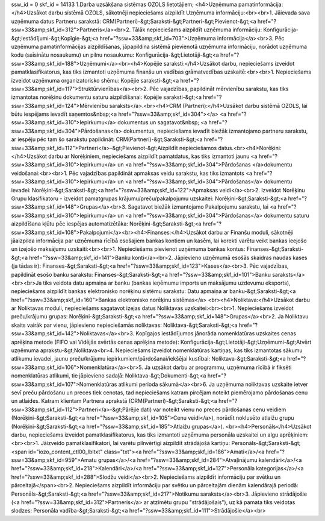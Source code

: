 ssw_id = 0skf_id = 141331.Darba uzsākšana sistēmas OZOLS lietotājiem;<h4>Uzņēmuma pamatinformācija:</h4>Uzsākot darbu sistēmā OZOLS, sākotnēji nepieciešams aizpildīt Uzņēmuma informāciju:<br><br>1. Jāievada sava uzņēmuma datus Partneru sarakstā: CRM(Partneri)-&gt;Saraksti-&gt;Partneri-&gt;Pievienot-&gt;<a href="?ssw=33&amp;skf_id=312">Partneris</a><br>2. Tālāk nepieciešams aizpildīt uzņēmuma informāciju: Konfigurācija-&gt;Iestādījumi-&gt;Kopīgie-&gt;<a href="?ssw=33&amp;skf_id=703">Uzņēmuma informācija</a><br>3. Pēc uzņēmuma pamatinformācijas aizpildīšanas, jāpapildina sistēmā pievienotā uzņēmuma informāciju, norādot uzņēmuma kodu (saīsinātu nosaukumu) un pilnu nosaukumu: Konfigurācija-&gt;Lietotāji-&gt;<a href="?ssw=33&amp;skf_id=188">Uzņēmumi</a><br><h4>Kopējie saraksti:</h4>Uzsākot darbu, nepieciešams izveidot pamatklasifikatorus, kas tiks izmantoti uzņēmuma finanšu un vadības grāmatvedības uzskaitē:<br><br>1. Nepieciešams izveidot uzņēmuma organizatorisko shēmu: Kopējie saraksti-&gt;<a href="?ssw=33&amp;skf_id=117">Struktūrvienības</a><br>2. Pēc vajadzības, papildināt mērvienību sarakstu, kas tiks izmantotas norēķinu dokumentu saturu aizpildīšanai: Kopējie saraksti-&gt;<a href="?ssw=33&amp;skf_id=124">Mērvienību saraksts</a>.<br><h4>CRM (Partneri):</h4>Uzsākot darbu sistēmā OZOLS, lai būtu iespējams ievadīt saņemtos&nbsp;<a href="?ssw=33&amp;skf_id=304"></a>  <a href="?ssw=33&amp;skf_id=310">Iepirkumu</a> dokumentus un sagatavot&nbsp; <a href="?ssw=33&amp;skf_id=304">Pārdošanas</a> dokumentus, nepieciešams ievadīt biežāk izmantojamo partneru sarakstu, ar iespēju pēc tam šo sarakstu papildināt: CRM(Partneri)-&gt;Saraksti-&gt;<a href="?ssw=33&amp;skf_id=112">Partneri</a>-&gt;Pievienot-&gt;Aizpildīt nepieciešamos datus.<br><h4>Norēķini:</h4>Uzsākot darbu ar Norēķiniem, nepieciešams aizpildīt pamatdatus, kas tiks izmantoti jaunu <a href="?ssw=33&amp;skf_id=310">Iepirkumu</a> un <a href="?ssw=33&amp;skf_id=304">Pārdošanas </a>dokumentu veidošanai:<br><br>1. Pēc vajadzības papildināt apmaksas veidu sarakstu, kas tiks izmantots  <a href="?ssw=33&amp;skf_id=310">Iepirkumu</a> un <a href="?ssw=33&amp;skf_id=304">Pārdošanas</a> dokumentu ievadei: Norēķini-&gt;Saraksti-&gt;<a href="?ssw=33&amp;skf_id=122">Apmaksas veidi</a><br>2. Izveidot Norēķinu Grupu klasifikatoru - izveidot pamatgrupas krājumu/preču/pakalpojumu uzskaitei: Norēķini-&gt;Saraksti-&gt;<a href="?ssw=33&amp;skf_id=148">Grupas</a><br>3. Sagatavot biežāk izmantojamo Pakalpojumu sarakstu, lai <a href="?ssw=33&amp;skf_id=310">Iepirkumu</a> un <a href="?ssw=33&amp;skf_id=304">Pārdošanas</a> dokumentu saturu aizpildīšana kļūtu pēc iespējas automatizētāka: Norēķini-&gt;Saraksti-&gt;<a href="?ssw=33&amp;skf_id=108">Pakalpojumi</a><br><h4>Finanses:</h4>Uzsākot darbu ar Finanšu moduli, sākotnēji jāaizpilda informācija par uzņēmuma rīcībā esošajiem bankas kontiem un kasēm, lai korekti varētu veikt bankas ieejošo un izejošo maksājumu uzskaiti:<br><br>1. Nepieciešams pievienot uzņēmuma bankas kontus: Finanses-&gt;Saraksti-&gt;<a href="?ssw=33&amp;skf_id=141">Banku konti</a><br>2. Jāpievieno uzņēmumā esošās skaidras naudas kases (ja tādas ir): Finanses-&gt;Saraksti-&gt;<a href="?ssw=33&amp;skf_id=123">Kases</a><br>3. Pēc vajadzības, papildināt esošo banku sarakstu: Finanses-&gt;Saraksti-&gt;<a href="?ssw=33&amp;skf_id=101">Banku saraksts</a><br><br>Ja tiks veidota datu apmaiņa ar banku (bankas ieņēmumu imports un maksājumu uzdevumu eksports), nepieciešams aizpildīt bankas elektronisko norēķinu sistēmu sarakstu: Datu apmaiņa ar banku-&gt;Saraksti-&gt;<a href="?ssw=33&amp;skf_id=160">Bankas elektronisko norēķinu sistēmas</a> <br><h4>Noliktava:</h4>Uzsākot darbu ar Noliktavas moduli, nepieciešams sagatavot izejas datus Noliktavas uzskaitei:<br><br>1. Nepieciešams izveidot preču/krājumu grupas: Norēķini-&gt;Saraksti-&gt;<a href="?ssw=33&amp;skf_id=148">Grupas</a><br>2. Ja Noliktavu skaits vairāk par vienu, jāpievieno nepieciešamās noliktavas: Noliktava-&gt;Saraksti-&gt;<a href="?ssw=33&amp;skf_id=142">Noliktavas</a><br>3. Kopīgajos iestādījumos jānorāda nomenklatūras uzskaites cenas aprēķina metode (FIFO vai Vidējās svērtās cenas aprēķina metode): Konfigurācija-&gt;Lietotāji-&gt;Uzņēmumi-&gt;Atvērt uzņēmuma aprakstu-&gt;Noliktava<br>4. Nepieciešams izveidot nomenklatūras kartiņas, kas tiks izmantotas sākumu atlikumu ievadei, jaunu preču/krājumu iepirkumiem/pārdošanai/iekšējai kustībai: Noliktava-&gt;Saraksti-&gt;<a href="?ssw=33&amp;skf_id=106">Nomenklatūra</a><br>5. Ja uzsākot darbu ar programmu, uzņēmuma rīcībā ir fiksēti nomenklatūras atlikumi, tie jāpievieno sadaļā: Noliktava-&gt;Dokumenti-&gt;<a href="?ssw=33&amp;skf_id=107">Nomenklatūras atlikumi perioda sākumā</a><br>6. Ja uzņēmuma noliktavas uzskaite ietver sevī preču pārdošanu un preces tiek cenotas, tad nepieciešams katram pircējam noteikt piemērojamo pārdošanas cenu un atlaides. Katram klientam Partnera aprakstā (CRM(Partneri)-&gt;Saraksti-&gt;<a href="?ssw=33&amp;skf_id=112">Partneri</a>-&gt;Pārējie dati) var noteikt vienu no preces pārdošanas cenu veidiem (Norēķini-&gt;Saraksti-&gt;<a href="?ssw=33&amp;skf_id=105">Cenu veidi</a>), norādīt noklusēto atlaižu grupu (Norēķini-&gt;Saraksti-&gt;<a href="?ssw=33&amp;skf_id=185">Atlaižu grupas</a>). <br><h4>Personāls</h4>Uzsākot darbu, nepieciešams izveidot pamatklasifikatorus, kas tiks izmantoti uzņēmuma personāla uzskaitei un algu aprēķiniem:<br><br>1. Jāizveido pamatklasifikatori, lai varētu pilnvērtīgi aizpildīt strādājošā kartiņu: Personāls-&gt;Saraksti-&gt;<span id="iozo_content_ctl00_lbltxt" class="txt"><a href="?ssw=33&amp;skf_id=186">Amati</a>/<a href="?ssw=33&amp;skf_id=959">Amatu grupas</a>/<a href="?ssw=33&amp;skf_id=284">Atvaļinājumu kalendāri</a>/<a href="?ssw=33&amp;skf_id=218">Kalendāri</a>/<a href="?ssw=33&amp;skf_id=127">Personāla kategorijas</a>/<a href="?ssw=33&amp;skf_id=288">Slodžu veidi</a><br>2. Nepieciešams aizpildīt informāciju par svētku un pārceltajā</span><br>2. Nepieciešams aizpildīt informāciju par svētku un pārceltajām dienām kalendārajā periodā: Personāls-&gt;Saraksti-&gt;<a href="?ssw=33&amp;skf_id=217">Notikumu saraksts</a><br>3. Jāpievieno strādājošie (<a href="?ssw=33&amp;skf_id=312">Partneris</a> ar atzīmētu grupu "strādājošais"), uz kā pamata tiks veidotas slodzes: Personāla vadība-&gt;Saraksti-&gt;<a href="?ssw=33&amp;skf_id=111">Strādājošie</a><br>